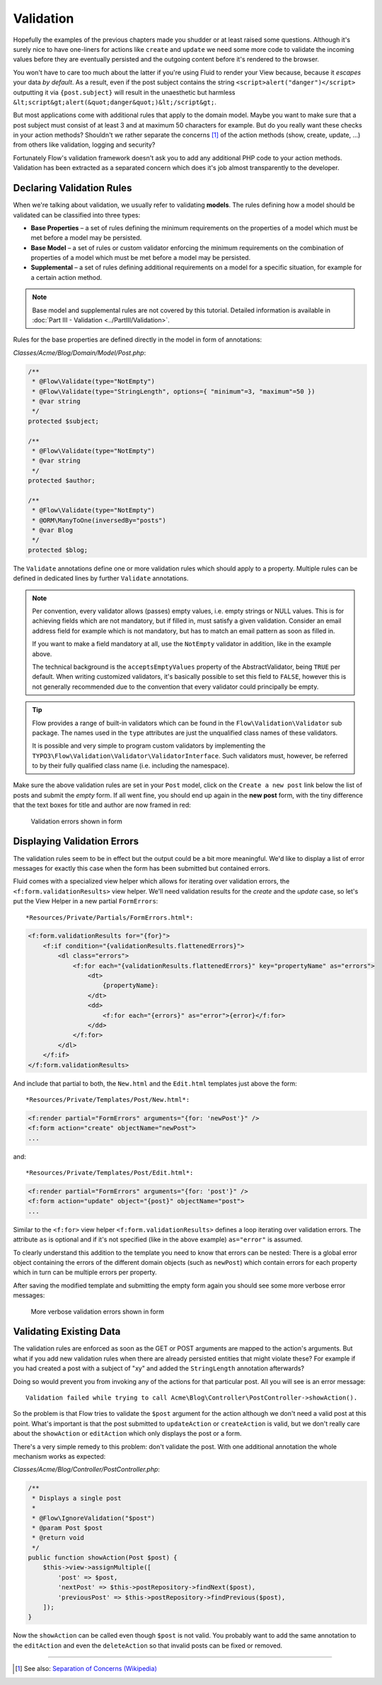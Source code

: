 ==========
Validation
==========

Hopefully the examples of the previous chapters made you shudder or at least
raised some questions. Although it's surely nice to have one-liners for actions
like ``create`` and ``update`` we need some more code to validate the incoming
values before they are eventually persisted and the outgoing content before it's
rendered to the browser.

You won't have to care too much about the latter if you're using Fluid to render
your View because, because it *escapes* your data *by default*.
As a result, even if the post subject contains the string
``<script>alert("danger")</script>`` outputting it via ``{post.subject}`` will
result in the unaesthetic but harmless
``&lt;script&gt;alert(&quot;danger&quot;)&lt;/script&gt;``.

But most applications come with additional rules that apply to the domain model.
Maybe you want to make sure that a post subject must consist of at least 3 and
at maximum 50 characters for example.
But do you really want these checks in your action methods? Shouldn't we
rather separate the concerns [#]_ of the action methods (show, create,
update, ...) from others like validation, logging and security?

Fortunately Flow's validation framework doesn't ask you to add any additional
PHP code to your action methods. Validation has been extracted as a separated
concern which does it's job almost transparently to the developer.

Declaring Validation Rules
==========================

When we're talking about validation, we usually refer to validating **models**.
The rules defining how a model should be validated can be classified into
three types:

-   **Base Properties** – a set of rules defining the minimum requirements
    on the properties of a model which must be met before a model may
    be persisted.
-   **Base Model** – a set of rules or custom validator enforcing the
    minimum requirements on the combination of properties of a model which
    must be met before a model may be persisted.
-   **Supplemental** – a set of rules defining additional requirements on
    a model for a specific situation, for example for a certain
    action method.

.. note::
    Base model and supplemental rules are not covered by this tutorial.
    Detailed information is available in :doc:`Part III - Validation <../PartIII/Validation>`.

Rules for the base properties are defined directly in the model in form
of annotations:

*Classes/Acme/Blog/Domain/Model/Post.php*:

.. code-block:: php

    /**
     * @Flow\Validate(type="NotEmpty")
     * @Flow\Validate(type="StringLength", options={ "minimum"=3, "maximum"=50 })
     * @var string
     */
    protected $subject;

    /**
     * @Flow\Validate(type="NotEmpty")
     * @var string
     */
    protected $author;

    /**
     * @Flow\Validate(type="NotEmpty")
     * @ORM\ManyToOne(inversedBy="posts")
     * @var Blog
     */
    protected $blog;

The ``Validate`` annotations define one or more validation rules which should apply to a
property. Multiple rules can be defined in dedicated lines by further ``Validate``
annotations.

.. note::
    Per convention, every validator allows (passes) empty values, i.e. empty strings or
    NULL values. This is for achieving fields which are not mandatory, but if filled in,
    must satisfy a given validation. Consider an email address field for example which
    is not mandatory, but has to match an email pattern as soon as filled in.

    If you want to make a field mandatory at all, use the ``NotEmpty`` validator in addition,
    like in the example above.

    The technical background is the ``acceptsEmptyValues`` property of the AbstractValidator,
    being ``TRUE`` per default. When writing customized validators, it's basically possible
    to set this field to ``FALSE``, however this is not generally recommended due to the convention
    that every validator could principally be empty.

.. tip::
    Flow provides a range of built-in validators which can be found in the
    ``Flow\Validation\Validator`` sub package. The names used in the
    ``type`` attributes are just the unqualified class names of these validators.

    It is possible and very simple to program custom validators by implementing
    the ``TYPO3\Flow\Validation\Validator\ValidatorInterface``.
    Such validators must, however, be referred to by their fully qualified
    class name (i.e. including the namespace).

Make sure the above validation rules are set in your ``Post`` model, click on the
``Create a new post`` link below the list of posts and submit the *empty* form. If all went fine,
you should end up again in the **new post** form, with the tiny difference
that the text boxes for title and author are now framed in red:

.. figure:: Images/CreateNewPostValidationError1.png
    :alt: Validation errors shown in form
    :class: screenshot-detail

    Validation errors shown in form

Displaying Validation Errors
============================

The validation rules seem to be in effect but the output could be a bit more
meaningful. We'd like to display a list of error messages for exactly this case when
the form has been submitted but contained errors.

Fluid comes with a specialized view helper which allows for iterating over
validation errors, the ``<f:form.validationResults>`` view helper.
We'll need validation results for the *create* and the *update* case, so let's put the
View Helper in a new partial ``FormErrors``::

*Resources/Private/Partials/FormErrors.html*:

.. code-block:: html

    <f:form.validationResults for="{for}">
        <f:if condition="{validationResults.flattenedErrors}">
            <dl class="errors">
                <f:for each="{validationResults.flattenedErrors}" key="propertyName" as="errors">
                    <dt>
                        {propertyName}:
                    </dt>
                    <dd>
                        <f:for each="{errors}" as="error">{error}</f:for>
                    </dd>
                </f:for>
            </dl>
        </f:if>
    </f:form.validationResults>

And include that partial to both, the ``New.html`` and the ``Edit.html`` templates just above the
form::

*Resources/Private/Templates/Post/New.html*:

.. code-block:: html

    <f:render partial="FormErrors" arguments="{for: 'newPost'}" />
    <f:form action="create" objectName="newPost">
    ...

and::

*Resources/Private/Templates/Post/Edit.html*:

.. code-block:: html

    <f:render partial="FormErrors" arguments="{for: 'post'}" />
    <f:form action="update" object="{post}" objectName="post">
    ...

Similar to the ``<f:for>`` view helper ``<f:form.validationResults>`` defines a loop
iterating over validation errors. The attribute ``as`` is optional and if it's
not specified (like in the above example) ``as="error"`` is assumed.

To clearly understand this addition to the template you need to know that
errors can be nested: There is a global error object containing the errors of
the different domain objects (such as ``newPost``) which contain errors for
each property which in turn can be multiple errors per property.

After saving the modified template and submitting the empty form again you
should see some more verbose error messages:

.. figure:: Images/CreateNewPostValidationError2.png
    :alt: More verbose validation errors shown in form
    :class: screenshot-detail

    More verbose validation errors shown in form

Validating Existing Data
========================

The validation rules are enforced as soon as the GET or POST arguments are mapped to the action's arguments.
But what if you add new validation rules when there are already persisted entities that might violate these?
For example if you had created a post with a subject of "xy" and added the ``StringLength`` annotation
afterwards?

Doing so would prevent you from invoking any of the actions for that particular post.
All you will see is an error message::

    Validation failed while trying to call Acme\Blog\Controller\PostController->showAction().


So the problem is that Flow tries to validate the ``$post`` argument for the
action although we don't need a valid post at this point.
What's important is that the post submitted to ``updateAction`` or ``createAction`` is
valid, but we don't really care about the ``showAction`` or ``editAction`` which only displays the post or a form.

There's a very simple remedy to this problem: don't validate the post. With one
additional annotation the whole mechanism works as expected:

*Classes/Acme/Blog/Controller/PostController.php*:

.. code-block:: php

    /**
     * Displays a single post
     *
     * @Flow\IgnoreValidation("$post")
     * @param Post $post
     * @return void
     */
    public function showAction(Post $post) {
        $this->view->assignMultiple([
            'post' => $post,
            'nextPost' => $this->postRepository->findNext($post),
            'previousPost' => $this->postRepository->findPrevious($post),
        ]);
    }


Now the ``showAction`` can be called even though ``$post`` is not valid.
You probably want to add the same annotation to the ``editAction`` and even the ``deleteAction`` so that
invalid posts can be fixed or removed.

-----

.. [#]  See also: `Separation of Concerns (Wikipedia)
        <http://en.wikipedia.org/wiki/Separation_of_concerns>`_
